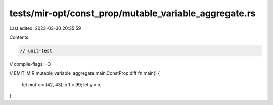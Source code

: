 tests/mir-opt/const_prop/mutable_variable_aggregate.rs
======================================================

Last edited: 2023-03-30 20:35:59

Contents:

.. code-block:: rs

    // unit-test
// compile-flags: -O

// EMIT_MIR mutable_variable_aggregate.main.ConstProp.diff
fn main() {
    let mut x = (42, 43);
    x.1 = 99;
    let y = x;
}



